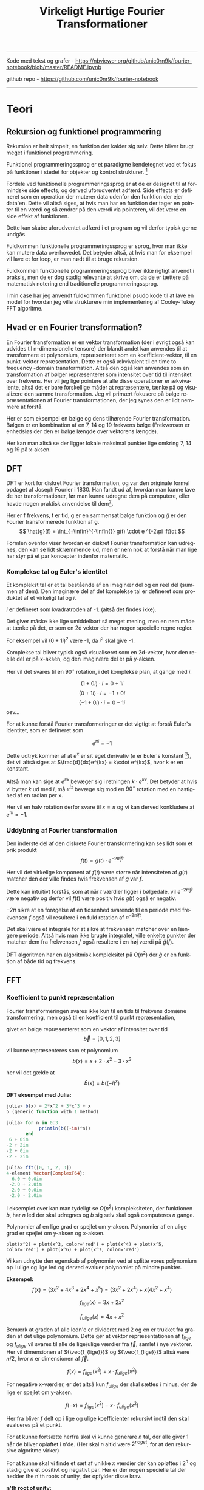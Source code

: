 #+latex_header: \setlength{\parindent}{0pt}
#+STARTUP: showall indent latexpreview entitiespretty
#+TITLE: Virkeligt Hurtige Fourier Transformationer

#+LANGUAGE: da
#+LATEX_HEADER: \usepackage[AUTO]{babel}
#+LATEX_HEADER: \usepackage{pdfpages}

#+OPTIONS: toc:nil
#+options: date:nil

-----
#+begin_center
Kode med tekst og grafer - https://nbviewer.org/github/unic0rn9k/fourier-notebook/blob/master/README.ipynb

github repo - [[https://github.com/unic0nr9k/fourier-notebook]]
#+end_center
-----

#+TOC: headlines 2
\newpage

* Teori
** Rekursion og funktionel programmering

Rekursion er helt simpelt, en funktion der kalder sig selv.
Dette bliver brugt meget i funktionel programmering.

Funktionel programmeringssprog er et paradigme kendetegnet ved
et fokus på funktioner i stedet for objekter og kontrol strukturer. [fn:2]

\bigskip

Fordele ved funktionelle programmeringssprog er at de er designet til at formindske side effects,
og derved uforudventet adfærd.
Side effects er defineret som en operation der muterer data udenfor den funktion der ejer data'en.
Dette vil altså siges, at hvis man har en funktion der tager en pointer til en værdi og så ændrer på
den værdi via pointeren, vil det være en side effekt af funktionen.

Dette kan skabe uforudventet adfærd i et program og vil derfor typisk gerne undgås.

Fuldkommen funktionelle programmeringssprog er sprog, hvor man ikke kan mutere data overhovedet.
Det betyder altså, at hvis man for eksempel vil lave et for loop, er man nødt til at bruge rekursion.

Fuldkommen funktionelle programmeringssprog bliver ikke rigtigt anvendt i praksis,
men de er dog stadig relevante at skrive om, da de er tættere på matematisk notering
end traditionelle programmeringssprog.

I min case har jeg anvendt fuldkommen funktionel psudo kode til at lave en model
for hvordan jeg ville strukturere min implementering af Cooley-Tukey FFT algoritme.

[fn:2] https://en.wikipedia.org/wiki/Functional_programming

** Hvad er en Fourier transformation?
\newpage

En Fourier transformation er en vektor transformation (der i øvrigt også kan udvides til n-dimensionelle tensore)
der blandt andet kan anvendes til at transformere et polynomium,
repræsenteret som en koefficient-vektor, til en punkt-vektor repræsentation.
Dette er også ækvivalent til en time to frequency -domain transformation.
Altså den også kan anvendes som en transformation af bølger repræsenteret som intensitet over tid til intensitet over frekvens.
Her vil jeg lige pointere at alle disse operationer er ækvivalente, altså det er bare forskellige måder at repræsentere, tænke på og visualizere den samme transformation.
Jeg vil primært fokusere på bølge repræsentationen af Fourier transformationen, der jeg synes den er lidt nemmere at forstå.

Her er som eksempel en bølge og dens tilhørende Fourier transformation.
Bølgen er en kombination af en 7, 14 og 19 frekvens bølge (Frekvensen er enhedsløs der den er bølge længde over vektorens længde).

[[./source_plot2.png]]

Her kan man altså se der ligger lokale maksimal punkter lige omkring 7, 14 og 19 på x-aksen.
[[./plot2.png]]

\bigskip

** DFT
DFT er kort for diskret Fourier transformation, og var den originale formel opdaget af Joseph Fourier i 1830.
Han fandt ud af, hvordan man kunne lave de her transformationer, før man kunne udregne dem på computere,
eller havde nogen praktisk anvendelse til dem[fn:3].

Her er f frekvens, t er tid, g er en sammensat bølge funktion og $\hat{g}$ er den Fourier transformerede funktion af g.
$$
\hat{g}(f) = \int_{+\infin}^{-\infin{}} g(t) \cdot e ^{-2\pi ift}dt
$$

Formlen ovenfor viser hvordan en diskret Fourier transformation kan udregnes,
den kan se lidt skræmmende ud, men er nem nok at forstå når man lige har styr på et par koncepter indenfor matematik.

\bigskip

[fn:3] https://en.wikipedia.org/wiki/Joseph_Fourier

*** Komplekse tal og Euler's identitet

Et komplekst tal er et tal bestående af en imaginær del og en reel del (summen af dem).
Den imaginære del af det komplekse tal er defineret som produktet af et
virkeligt tal og $i$.

$i$ er defineret som kvadratroden af -1. (altså det findes ikke).

Det giver måske ikke lige umiddelbart så meget mening, men en nem måde at tænke på det,
er som en 2d vektor der har nogen specielle regne regler.

For eksempel vil $(0 + 1i)^2$ være -1, da $i^2$ skal give -1.

Komplekse tal bliver typisk også visualiseret som en 2d-vektor,
hvor den reelle del er på x-aksen, og den imaginære del er på y-aksen.

Her vil det svares til en $90^\circ$ rotation, i det komplekse plan, at gange med $i$.

$$
(1 + 0i) \cdot i = 0 + 1i
$$
$$
(0 + 1i) \cdot i = -1 + 0i
$$
$$
(-1 + 0i) \cdot i = 0 - 1i
$$
osv...

\newpage

For at kunne forstå Fourier transformeringer er det vigtigt at forstå Euler's identitet,
som er defineret som

$$
e^{\pi i} = -1
$$

Dette udtryk kommer af at $e^x$ er sit eget derivativ ($e$ er Euler's konstant [fn:4]),
det vil altså siges at $\frac{d}{dx}e^{kx} = k\cdot e^{kx}$, hvor k er en konstant.

Altså man kan sige at $e^{kx}$ bevæger sig i retningen $k \cdot e^{kx}$.
Det betyder at hvis vi bytter $k$ ud med $i$, må $e^{ix}$ bevæge sig mod en $90^\circ$ rotation med en hastighed af en radian per x.

Her vil en halv rotation derfor svare til $x=\pi$ og vi kan derved konkludere at $e^{\pi i} = -1$.

[fn:4] https://en.wikipedia.org/wiki/Euler%27s_constant

*** Uddybning af Fourier transformation

Den inderste del af den diskrete Fourier transformering kan ses lidt som et prik produkt
$$
f(t) = g(t) \cdot e ^{-2\pi ift}
$$

Her vil det virkelige komponent af $f(t)$ være større når intensiteten af $g(t)$
matcher den der ville findes hvis frekvensen af $g$ var $f$.

Dette kan intuitivt forstås, som at når $t$ værdier ligger i bølgedale, vil $e^{-2\pi ift}$ være negativ
og derfor vil $f(t)$ være positiv hvis $g(t)$ også er negativ.

$-2\pi$ sikre at en forøgelse af en tidsenhed svarende til en periode med frekvensen $f$ også vil resultere
i en fuld rotation af $e^{-2\pi ift}$.

Det skal være et integrale for at sikre at frekvensen matcher over en længere periode.
Altså hvis man ikke brugte integralet,
ville enkelte punkter der matcher dem fra frekvensen $f$ også resultere i en høj værdi på $\hat{g}(f)$.

\bigskip

DFT algoritmen har en algoritmisk kompleksitet på $O(n^2)$ der $\hat{g}$ er en funktion af både tid og frekvens.

\newpage

** FFT

*** Koefficient to punkt repræsentation

Fourier transformeringen svares ikke kun til en tids til frekvens domæne transformering,
men også til en koefficient til punkt repræsentation,

givet en bølge repræsenteret som en vektor af intensitet over tid
$$
\vec{b} = [0, 1, 2, 3]
$$

vil kunne repræsenteres som et polynomium
$$
b(x) = x + 2\cdot x^2 + 3\cdot x^3
$$

her vil det gælde at
$$
\hat{b}(x) = b((-i)^x)
$$

*DFT eksempel med Julia:*
#+begin_src julia
julia> b(x) = 2*x^2 + 3*x^3 + x
b (generic function with 1 method)

julia> for n in 0:3
            println(b((-im)^n))
       end
 6 + 0im
-2 + 2im
-2 + 0im
-2 - 2im

julia> fft([0, 1, 2, 3])
4-element Vector{ComplexF64}:
  6.0 + 0.0im
 -2.0 + 2.0im
 -2.0 + 0.0im
 -2.0 - 2.0im
#+end_src

I eksemplet over kan man tydeligt se $O(n^2)$ kompleksiteten,
der funktionen $b$, har $n$ led der skal udregnes
og $b$ sig selv skal også computeres $n$ gange.

Polynomier af en lige grad er spejlet om y-aksen.
Polynomier af en ulige grad er spejlet om y-aksen og x-aksen.

#+BEGIN_SRC sage :file even_and_odd.png
plot(x^2) + plot(x^3, color='red') + plot(x^4) + plot(x^5, color='red') + plot(x^6) + plot(x^7, color='red')
#+END_SRC

#+caption: Lavet med sagemath
#+RESULTS:
[[file:even_and_odd.png]]

Vi kan udnytte den egenskab af polynomier ved at splitte vores polynomium op i ulige og lige led
og derved evaluer polynomiet på mindre punkter.

*Eksempel:*
$$
f(x) = (3x^2 + 4x^3 + 2x^4 + x^5) = (3x^2 + 2x^4) + x(4x^2 + x^4)
$$

$$
f_{lige}(x) = 3x + 2x^2
$$

$$
f_{ulige}(x) = 4x + x^2
$$

Bemærk at graden af alle ledn'e er divideret med 2 og en er trukket fra graden af det ulige polynomium.
Dette gør at vektor repræsentationen af $f_{lige}$ og $f_{ulige}$ vil svares til alle de lige/ulige værdier fra $\vec{f}$,
samlet i nye vektorer. Her vil dimensionen af ${\vec{f_{lige}}}$ og ${\vec{f_{lige}}}$ altså være $n/2$, hvor $n$ er dimensionen af $\vec{f}$.

$$
f(x) = f_{lige}(x^2) + x \cdot f_{ulige}(x^2)
$$

For negative x-værdier, er det altså kun $f_{ulige}$ der skal sættes i minus,
der de lige er spejlet om y-aksen.

$$
f(-x) = f_{lige}(x^2) - x \cdot f_{ulige}(x^2)
$$

Her fra bliver $f$ delt op i lige og ulige koefficienter rekursivt indtil den skal evalueres på et punkt.

For at kunne fortsætte herfra skal vi kunne generare $n$ tal, der alle giver 1 når de bliver opløftet i $n$'de.
(Her skal $n$ altid være $2^{noget}$, for at den rekursive algoritme virker)

For at kunne skal vi finde et sæt af unikke $x$ værdier der kan opløftes i $2^n$ og stadig give et positivt og negativt par.
Her er der nogen specielle tal der hedder the n'th roots of unity, der opfylder disse krav.

*n'th root of unity:*

#+caption: http://www.euroinformatica.ro/documentation/programming/!!!Algorithms_CORMEN!!!/images/fig853_02.jpg
[[./nth_root_of_unity.jpg]]

$$
\omega_n = e^{\frac{2\pi i}{n}}
$$

$$
-\omega_n^j = \omega_n^{j+\frac{n}{2}}
$$

$$
\omega_n^2 = \omega_{\frac{n}{2}}
$$

Her bliver $f(\omega)$ evalueret rekursivt indtil et 0 grads polynomium er tilbage, hvor FFT'en skal returnere koefficient af polynomiet.
De negative evalueringer bliver placeret på højrehåndssiden af den resulterende vektor og de positive på højre side.

*Konklussion:*




* Tooling (programmering)
Jeg valgte at skrive koden til denne case i rust, da jeg er komfortabel med sproget,
og gerne ville eksperimentere med at lave en hurtig implementering af Cooley-Tukey algoritmen.

Rust er et rigtigt hurtigt sprog, dette skyldes blandt andet at det bruger llvm som backend,
men også rust's brug af zero-cost-abstractions.

Jeg valgte at skrive koden i en jupyter notebook, da jeg ikke havde nogen egentlig
applikation af min kode i tankerne under forløbet.
Det viste sig også at være super praktisk til at lave TDD (test driven development),
da det betød jeg kunne smide nogen grafer ind, og have dem opdateret i næsten realtime,
mens jeg arbejdede på implementeringen af FFT algoritmen.

** Rust sprog paradimer
Rust er et memory-safe programmeringssprog,
hvilket betyder at det by-default ikke lader en skrive koder, der kan resultere i undefined-behavior[fn:1].
Dette betyder at rust har en borrow-checker der ikke lader ens kode compile' hvis det bryder nogen regler defineret i rust sprog specifikationerne.
Man kan for eksempel ikke bruge en reference i flere funktioner på en gang, og alle værdier skal makkeres med
en mutability specificer, der bestemmer om man kan ændre på den. Derudover introducere rust også et koncept der hedder lifetimes,
som kort sagt betyder at kompileren sikre at man ikke kan bruge references til værdier der er blevet deallokeret.

\bigskip

Disse regler er ikke absolutte. Man kan makkere kode som `unsafe` for at slippe uden om reglerne introduceret af compileren.

I min kode har jeg for eksempel valgt at lave en meget unsafe implementering af FFT algoritmen,
men har så lavet en safe wrapper til den, der sikre at man ikke kan introducere undefined behavior i sin kode ved brug af min algoritme.

[fn:1] https://doc.rust-lang.org/reference/behavior-considered-undefined.html

* Inplace operationer og statisk allokering

* Twiddle factor

* Bibliografi

1: Undefined-behavior - https://doc.rust-lang.org/reference/behavior-considered-undefined.html

2: Funktionel programmering - https://en.wikipedia.org/wiki/Functional_programming

3: Fourier - https://en.wikipedia.org/wiki/Joseph_Fourier

4: Euler's konstant - https://en.wikipedia.org/wiki/Euler%27s_constant


* Bilag

Kode som pdf vedhæftet på næste side...
Grafer kan ikke vises i pdf'en, derfor anbefaler jeg at kigge på notebook'en linket til i toppen af dokumentet.

\includepdf[pages=-]{notebook.pdf}
